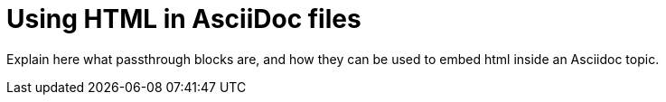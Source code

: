 = Using HTML in AsciiDoc files

Explain here what passthrough blocks are, and how they can be used to embed html inside an Asciidoc topic.
